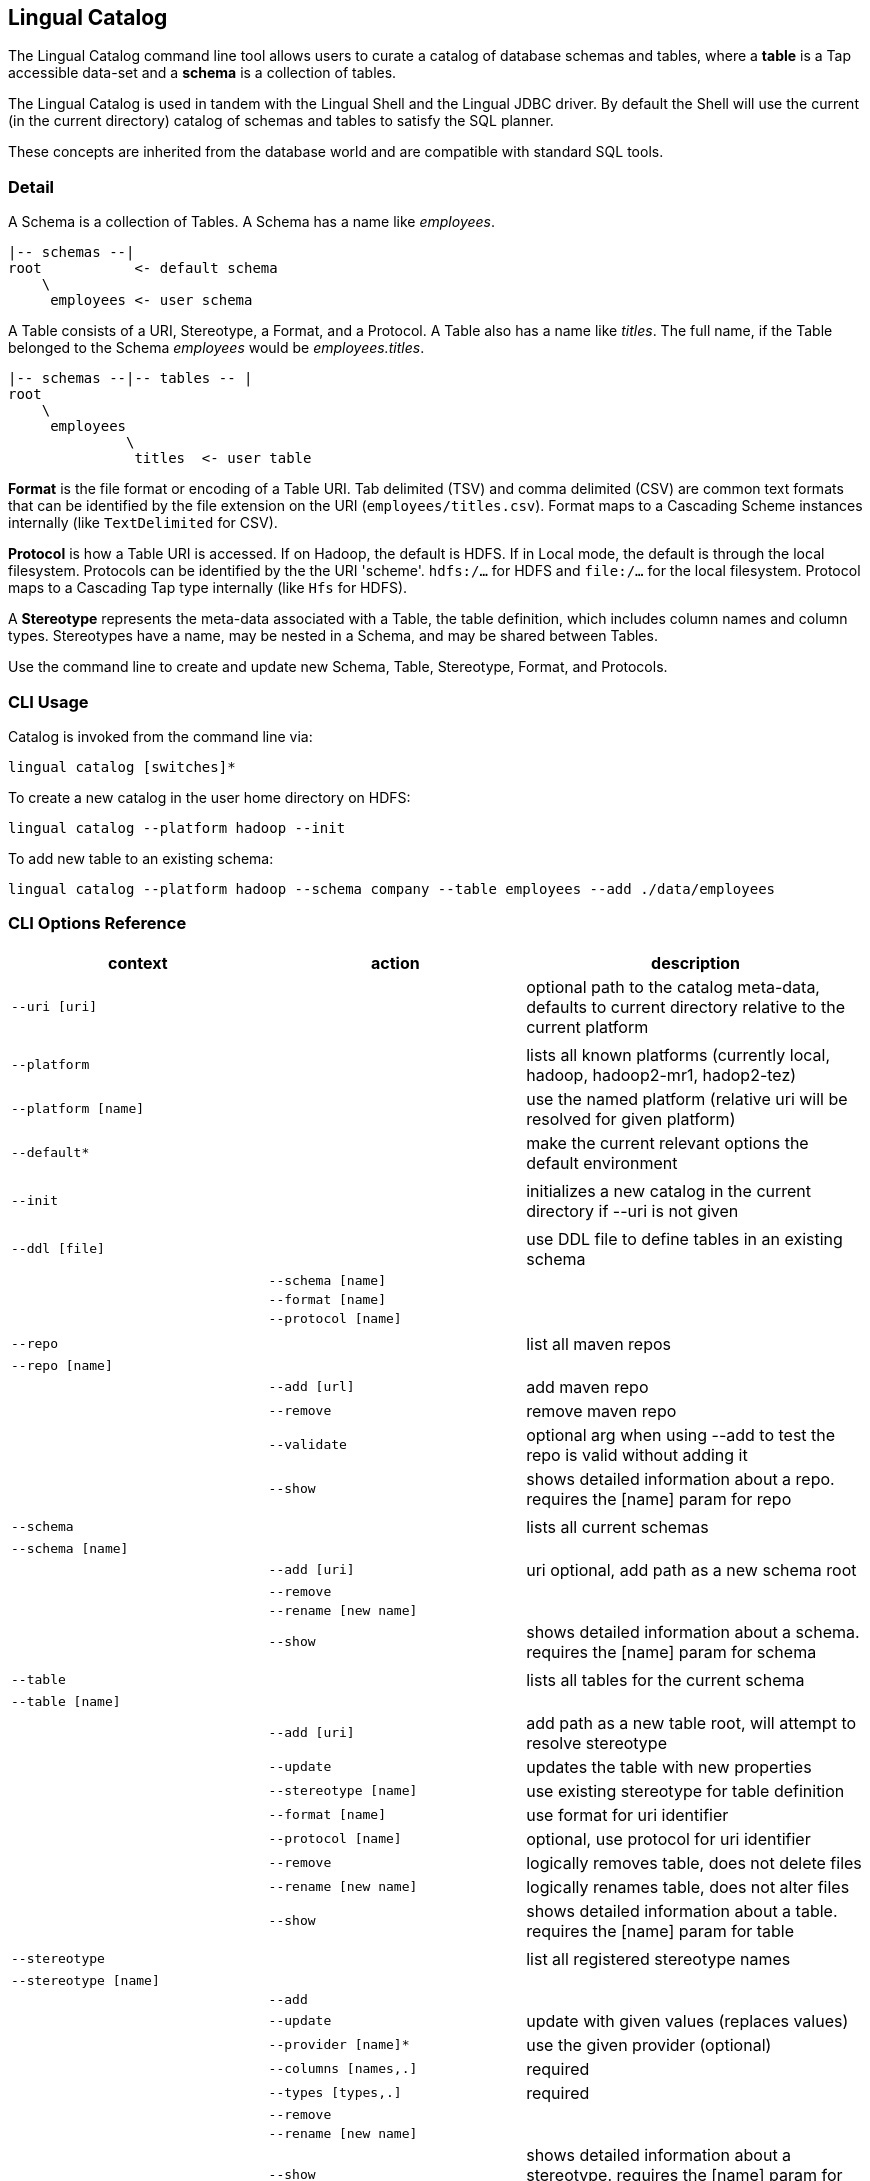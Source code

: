 [id="catalog"]
## Lingual Catalog

The Lingual Catalog command line tool allows users to curate a catalog of database schemas and tables, where a *table* is
a Tap accessible data-set and a *schema* is a collection of tables.

The Lingual Catalog is used in tandem with the Lingual Shell and the Lingual JDBC driver. By default the Shell will use
the current (in the current directory) catalog of schemas and tables to satisfy the SQL planner.

These concepts are inherited from the database world and are compatible with standard SQL tools.

### Detail

A Schema is a collection of Tables. A Schema has a name like _employees_.

----
|-- schemas --|
root           <- default schema
    \
     employees <- user schema
----

A Table consists of a URI, Stereotype, a Format, and a Protocol. A Table also has a name like _titles_. The full name,
if the Table belonged to the Schema _employees_ would be _employees.titles_.

----
|-- schemas --|-- tables -- |
root
    \
     employees
              \
               titles  <- user table
----

*Format* is the file format or encoding of a Table URI. Tab delimited (TSV) and comma delimited (CSV) are common text
formats that can be identified by the file extension on the URI (`employees/titles.csv`). Format maps to a Cascading
Scheme instances internally (like `TextDelimited` for CSV).

*Protocol* is how a Table URI is accessed. If on Hadoop, the default is HDFS. If in Local mode, the default is through
the local filesystem. Protocols can be identified by the the URI 'scheme'. `hdfs:/...` for HDFS and `file:/...` for the
local filesystem. Protocol maps to a Cascading Tap type internally (like `Hfs` for HDFS).

A *Stereotype* represents the meta-data associated with a Table, the table definition, which includes column names
and column types. Stereotypes have a name, may be nested in a Schema, and may be shared between Tables.

Use the command line to create and update new Schema, Table, Stereotype, Format, and Protocols.

### CLI Usage

Catalog is invoked from the command line via:

    lingual catalog [switches]*

To create a new catalog in the user home directory on HDFS:

    lingual catalog --platform hadoop --init

To add new table to an existing schema:

    lingual catalog --platform hadoop --schema company --table employees --add ./data/employees

### CLI Options Reference

[width="100%",cols="<30m,<30m,<40d",frame="topbot",options="header"]
|===
| context              | action                       | description
| --uri [uri]          |                              | optional path to the catalog meta-data, defaults to current directory relative to the current platform
|                      |                              |
| --platform           |                              | lists all known platforms (currently local, hadoop, hadoop2-mr1, hadop2-tez)
| --platform [name]    |                              | use the named platform (relative uri will be resolved for given platform)
| --default*           |                              | make the current relevant options the default environment
|                      |                              |
| --init               |                              | initializes a new catalog in the current directory if --uri is not given
|                      |                              |
| --ddl [file]         |                              | use DDL file to define tables in an existing schema
|                      | --schema [name]              |
|                      | --format [name]              |
|                      | --protocol [name]            |
|                      |                              |
| --repo               |                              | list all maven repos
| --repo [name]        |                              |
|                      | --add [url]                  | add maven repo
|                      | --remove                     | remove maven repo
|                      | --validate                   | optional arg when using --add to test the repo is valid without adding it
|                      | --show                       | shows detailed information about a repo. requires the [name] param for repo
|                      |                              |
| --schema             |                              | lists all current schemas
| --schema [name]      |                              |
|                      | --add [uri]                  | uri optional, add path as a new schema root
|                      | --remove                     |
|                      | --rename [new name]          |
|                      | --show                       | shows detailed information about a schema. requires the [name] param for schema
|                      |                              |
| --table              |                              | lists all tables for the current schema
| --table [name]       |                              |
|                      | --add [uri]                  | add path as a new table root, will attempt to resolve stereotype
|                      | --update                     | updates the table with new properties
|                      | --stereotype [name]          | use existing stereotype for table definition
|                      | --format [name]              | use format for uri identifier
|                      | --protocol [name]            | optional, use protocol for uri identifier
|                      | --remove                     | logically removes table, does not delete files
|                      | --rename [new name]          | logically renames table, does not alter files
|                      | --show                       | shows detailed information about a table. requires the [name] param for table
|                      |                              |
| --stereotype         |                              | list all registered stereotype names
| --stereotype [name]  |                              |
|                      | --add                        |
|                      | --update                     | update with given values (replaces values)
|                      | --provider [name]*           | use the given provider (optional)
|                      | --columns [names,.]          | required
|                      | --types [types,.]            | required
|                      | --remove                     |
|                      | --rename [new name]          |
|                      | --show                       | shows detailed information about a stereotype. requires the [name] param for stereotype
|                      |                              |
| --provider           |                              | list all registered providers
| --provider [name]    |                              | register a new provider
|                      | --add [uri\|spec]            | register a provider located by the uri or maven spec (group:name:revision)
|                      | --validate                   | optional arg when using --add to test the provider's uri or spec is valid without it
|                      | --remove                     |
|                      | --rename [new name]          |
|                      | --show                       | shows detailed information about a provider. requires the [name] param for provider
|                      |                              |
| --protocol           |                              | list all registered protocol names
| --protocol [name]    |                              |
|                      | --add                        | register a new protocol
|                      | --provider [name]            | use the given provider
|                      | --update                     | update with given values (replaces values)
|                      | --schemes [uri,.]            | uri scheme to identify protocol (jdbc:, hdfs:, etc)
|                      | --properties [name=value,.]  | update/add properties for the protocol (user=jsmith, etc)**
|                      | --remove                     |
|                      | --rename [new name]          |
|                      | --show                       | shows detailed information about a protocol. requires the [name] param for protocol
|                      |                              |
| --format             |                              | list all registered format names
| --format [name]      |                              |
|                      | --add                        | register a new format, like CSV, TSV, Avro, or Thrift
|                      | --provider [name]            | use the given provider
|                      | --update                     | update with given values (replaces values)
|                      | --extensions [.ext,.]        | file extension used to identify format (.csv, .tsv, etc)
|                      | --properties [name=value,.]  | update/add properties for the format (hasHeaders=true, etc)**
|                      | --remove                     |
|                      | --rename [new name]          |
|                      | --show                       | shows detailed information about a format. requires the [name] param for format
|===

__* currently unsupported__

__** If a key has a list of values, `name1=value1,value2`, you can only set a single property from that invocation
Otherwise `name1=value1,name=value2` works.__

### Catalog Structure

Any directory can be the root namespace for a catalog

[width="70%",cols="<30m,<70d",frame="topbot",options="header"]
|===
| path         | description
| .            | current directory
| ./.lingual/  | all meta-data (hidden directory)
|              |
|   defaults   | default environment values *
|   catalog    | catalog data file in JSON
|   providers  | provider jar files
|   config     | config files dir, "default.properties" file from it is picked by default
|              |
| ./results    | local storage for all SELECT query results sets
|===

__* currently unsupported__

### Configuration

See <<hadoop,Configuring Apache Hadoop>> for using with a Apache Hadoop cluster.

<<top>>
